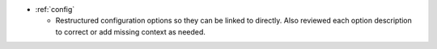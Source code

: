 .. news-prs: 4467

.. news-start-section: Documentation
- :ref:`config`

  - Restructured configuration options so they can be linked to directly.
    Also reviewed each option description to correct or add missing context as needed.
.. news-end-section
